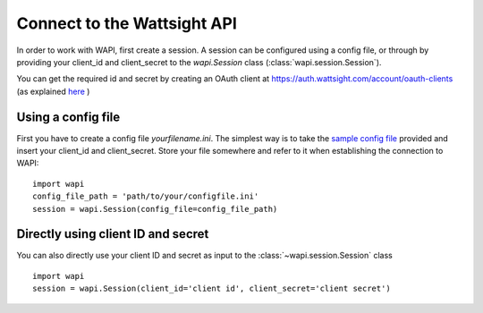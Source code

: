 .. _connect:

Connect to the Wattsight API
============================

In order to work with WAPI, first create a session. 
A session can be configured using a config file, or through by providing
your client_id and client_secret to the `wapi.Session` class 
(:class:`wapi.session.Session`).

You can get the required id and secret by creating an OAuth client
at https://auth.wattsight.com/account/oauth-clients (as explained
`here`_ )

Using a config file
-------------------

First you have to create a config file `yourfilename.ini`. The simplest way
is to take the `sample config file`_ provided and insert your client_id 
and client_secret. Store your file somewhere and refer to it when
establishing the connection to WAPI::

    import wapi
    config_file_path = 'path/to/your/configfile.ini'
    session = wapi.Session(config_file=config_file_path)
    
    

Directly using client ID and secret
-----------------------------------

You can also directly use your client ID and secret as input to 
the :class:`~wapi.session.Session` class ::

    import wapi
    session = wapi.Session(client_id='client id', client_secret='client secret')
    
 
.. _sample config file: https://github.com/wattsight/wapi-python/tree/master/sampleconfig.ini
.. _here: https://api.wattsight.com/#documentation